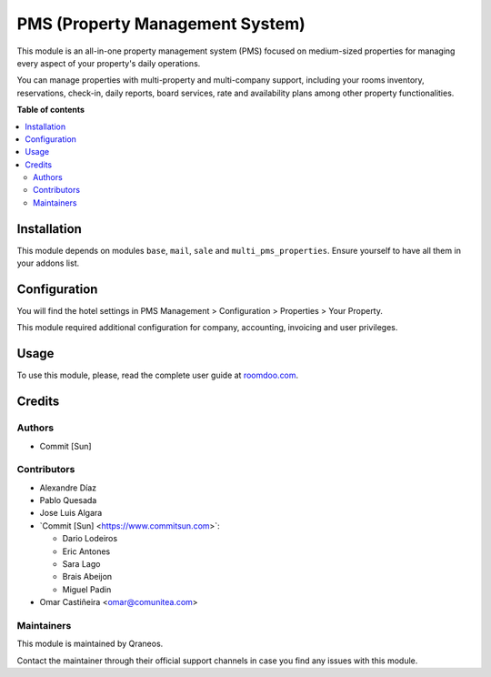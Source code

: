================================
PMS (Property Management System)
================================

..
   !!!!!!!!!!!!!!!!!!!!!!!!!!!!!!!!!!!!!!!!!!!!!!!!!!!!
   !! This file is generated by oca-gen-addon-readme !!
   !! changes will be overwritten.                   !!
   !!!!!!!!!!!!!!!!!!!!!!!!!!!!!!!!!!!!!!!!!!!!!!!!!!!!
   !! source digest: sha256:eb8b26fdbf71da14a4afb409dab10d4566bf2fc4e5c775d578d60dce6dcba7ff
   !!!!!!!!!!!!!!!!!!!!!!!!!!!!!!!!!!!!!!!!!!!!!!!!!!!!

.. |badge_devstat| image:: https://img.shields.io/badge/maturity-beta-brightgreen.png
    :target: https://odoo-community.org/page/development-status
    :alt: Beta

.. |badge_license| image:: https://img.shields.io/badge/license-AGPL--3-blue.png
    :alt: AGPL-3

|badge_devstat| |badge_license|

This module is an all-in-one property management system (PMS) focused on
medium-sized properties for managing every aspect of your property's
daily operations.

You can manage properties with multi-property and multi-company support,
including your rooms inventory, reservations, check-in, daily reports,
board services, rate and availability plans among other property
functionalities.

**Table of contents**

.. contents::
   :local:

Installation
============

This module depends on modules ``base``, ``mail``, ``sale`` and
``multi_pms_properties``. Ensure yourself to have all them in your
addons list.

Configuration
=============

You will find the hotel settings in PMS Management > Configuration >
Properties > Your Property.

This module required additional configuration for company, accounting,
invoicing and user privileges.

Usage
=====

To use this module, please, read the complete user guide at
`roomdoo.com <roomdoo.com>`__.

Credits
=======

Authors
-------

* Commit [Sun]

Contributors
------------

-  Alexandre Díaz
-  Pablo Quesada
-  Jose Luis Algara
-  \`Commit [Sun] <https://www.commitsun.com>\`:

   -  Dario Lodeiros
   -  Eric Antones
   -  Sara Lago
   -  Brais Abeijon
   -  Miguel Padin

-  Omar Castiñeira <omar@comunitea.com>

Maintainers
-----------

This module is maintained by Qraneos.

Contact the maintainer through their official support channels in case you find
any issues with this module.
